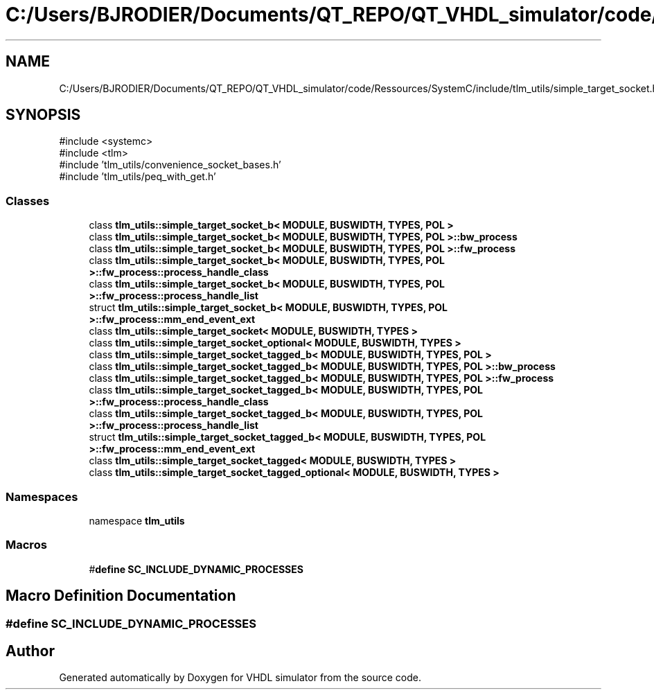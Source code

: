 .TH "C:/Users/BJRODIER/Documents/QT_REPO/QT_VHDL_simulator/code/Ressources/SystemC/include/tlm_utils/simple_target_socket.h" 3 "VHDL simulator" \" -*- nroff -*-
.ad l
.nh
.SH NAME
C:/Users/BJRODIER/Documents/QT_REPO/QT_VHDL_simulator/code/Ressources/SystemC/include/tlm_utils/simple_target_socket.h
.SH SYNOPSIS
.br
.PP
\fR#include <systemc>\fP
.br
\fR#include <tlm>\fP
.br
\fR#include 'tlm_utils/convenience_socket_bases\&.h'\fP
.br
\fR#include 'tlm_utils/peq_with_get\&.h'\fP
.br

.SS "Classes"

.in +1c
.ti -1c
.RI "class \fBtlm_utils::simple_target_socket_b< MODULE, BUSWIDTH, TYPES, POL >\fP"
.br
.ti -1c
.RI "class \fBtlm_utils::simple_target_socket_b< MODULE, BUSWIDTH, TYPES, POL >::bw_process\fP"
.br
.ti -1c
.RI "class \fBtlm_utils::simple_target_socket_b< MODULE, BUSWIDTH, TYPES, POL >::fw_process\fP"
.br
.ti -1c
.RI "class \fBtlm_utils::simple_target_socket_b< MODULE, BUSWIDTH, TYPES, POL >::fw_process::process_handle_class\fP"
.br
.ti -1c
.RI "class \fBtlm_utils::simple_target_socket_b< MODULE, BUSWIDTH, TYPES, POL >::fw_process::process_handle_list\fP"
.br
.ti -1c
.RI "struct \fBtlm_utils::simple_target_socket_b< MODULE, BUSWIDTH, TYPES, POL >::fw_process::mm_end_event_ext\fP"
.br
.ti -1c
.RI "class \fBtlm_utils::simple_target_socket< MODULE, BUSWIDTH, TYPES >\fP"
.br
.ti -1c
.RI "class \fBtlm_utils::simple_target_socket_optional< MODULE, BUSWIDTH, TYPES >\fP"
.br
.ti -1c
.RI "class \fBtlm_utils::simple_target_socket_tagged_b< MODULE, BUSWIDTH, TYPES, POL >\fP"
.br
.ti -1c
.RI "class \fBtlm_utils::simple_target_socket_tagged_b< MODULE, BUSWIDTH, TYPES, POL >::bw_process\fP"
.br
.ti -1c
.RI "class \fBtlm_utils::simple_target_socket_tagged_b< MODULE, BUSWIDTH, TYPES, POL >::fw_process\fP"
.br
.ti -1c
.RI "class \fBtlm_utils::simple_target_socket_tagged_b< MODULE, BUSWIDTH, TYPES, POL >::fw_process::process_handle_class\fP"
.br
.ti -1c
.RI "class \fBtlm_utils::simple_target_socket_tagged_b< MODULE, BUSWIDTH, TYPES, POL >::fw_process::process_handle_list\fP"
.br
.ti -1c
.RI "struct \fBtlm_utils::simple_target_socket_tagged_b< MODULE, BUSWIDTH, TYPES, POL >::fw_process::mm_end_event_ext\fP"
.br
.ti -1c
.RI "class \fBtlm_utils::simple_target_socket_tagged< MODULE, BUSWIDTH, TYPES >\fP"
.br
.ti -1c
.RI "class \fBtlm_utils::simple_target_socket_tagged_optional< MODULE, BUSWIDTH, TYPES >\fP"
.br
.in -1c
.SS "Namespaces"

.in +1c
.ti -1c
.RI "namespace \fBtlm_utils\fP"
.br
.in -1c
.SS "Macros"

.in +1c
.ti -1c
.RI "#\fBdefine\fP \fBSC_INCLUDE_DYNAMIC_PROCESSES\fP"
.br
.in -1c
.SH "Macro Definition Documentation"
.PP 
.SS "#\fBdefine\fP SC_INCLUDE_DYNAMIC_PROCESSES"

.SH "Author"
.PP 
Generated automatically by Doxygen for VHDL simulator from the source code\&.
